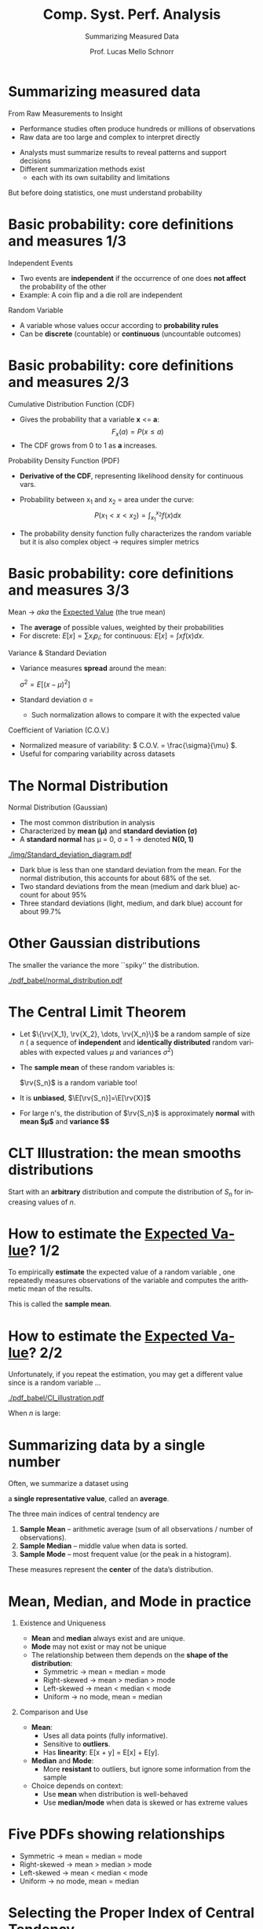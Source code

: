 # -*- coding: utf-8 -*-
# -*- mode: org -*-
#+startup: beamer overview indent
#+LANGUAGE: pt-br
#+TAGS: noexport(n)
#+EXPORT_EXCLUDE_TAGS: noexport
#+EXPORT_SELECT_TAGS: export

#+Title: Comp. Syst. Perf. Analysis
#+SubTitle: Summarizing Measured Data
#+Author: Prof. Lucas Mello Schnorr
#+Date: \copyleft

#+LaTeX_CLASS: beamer
#+LaTeX_CLASS_OPTIONS: [xcolor=dvipsnames,10pt]
#+OPTIONS: H:1 num:t toc:nil \n:nil @:t ::t |:t ^:t -:t f:t *:t <:t
#+LATEX_HEADER: \input{org-babel.tex}

* Summarizing measured data

From Raw Measurements to Insight

- Performance studies often produce hundreds or millions of observations
- Raw data are too large and complex to interpret directly

#+latex: \vfill\pause

- Analysts must summarize results to reveal patterns and support decisions
- Different summarization methods exist
  - each with its own suitability and limitations

#+latex: \vfill\pause

But before doing statistics, one must understand probability

* Basic probability: core definitions and measures 1/3

Independent Events
- Two events are *independent* if the occurrence of one does *not affect* the probability of the other
- Example: A coin flip and a die roll are independent

#+latex: \pause\vfill

Random Variable
- A variable whose values occur according to *probability rules*
- Can be *discrete* (countable) or *continuous* (uncountable outcomes)

* Basic probability: core definitions and measures 2/3

Cumulative Distribution Function (CDF)
- Gives the probability that a variable *x* <= *a*:  
     \[
     F_x(a) = P(x \le a)
     \]
- The CDF grows from 0 to 1 as *a* increases.

#+latex: \pause\vfill

Probability Density Function (PDF)
- *Derivative of the CDF*, representing likelihood density for continuous vars.
- Probability between x_1 and x_2 = area under the curve:
     \[
     P(x_1 < x < x_2) = \int_{x_1}^{x_2} f(x)dx
     \]

- The probability density function fully characterizes the random
  variable but it is also complex object \to requires simpler metrics

* Basic probability: core definitions and measures 3/3

Mean \to /aka/ the _Expected Value_ (the true mean)
- The *average* of possible values, weighted by their probabilities
- For discrete: \( E[x] = \sum x_i p_i \);  @@latex: \linebreak @@
  for continuous: \( E[x] = \int x f(x) dx \).

#+latex: \pause\vfill

Variance & Standard Deviation
- Variance measures *spread* around the mean:
  
     \( \sigma^2 = E[(x - \mu)^2] \)
     
- Standard deviation \sigma = \sqrt{Variance}
  
  - Such normalization allows to compare it with the expected value
  
#+latex: \pause\vfill

Coefficient of Variation (C.O.V.)
- Normalized measure of variability:
  \( C.O.V. = \frac{\sigma}{\mu} \).  
- Useful for comparing variability across datasets

* The Normal Distribution

Normal Distribution (Gaussian)
   - The most common distribution in analysis
   - Characterized by *mean (µ)* and *standard deviation (σ)*
   - A *standard normal* has µ = 0, σ = 1 → denoted *N(0, 1)*

#+latex: \vfill\pause
   
#+attr_latex: :width .7\linewidth
[[./img/Standard_deviation_diagram.pdf]]

- Dark blue is less than one standard deviation from the mean. For the
  normal distribution, this accounts for about 68% of the set.
- Two standard deviations from the mean (medium and dark blue) account
  for about 95%
- Three standard deviations (light, medium, and dark blue) account for
  about 99.7%

* Other Gaussian distributions

The smaller the variance the more ``spiky'' the distribution.

#+begin_src R :results file output graphics :file "pdf_babel/normal_distribution.pdf" :exports none :width 6 :height 2.5 :session *R*
library(ggplot2)
library(ggthemes)
library(tidyverse)

xmin <- -5
xmax <- 5
ymin <- 0
ymax <- 1.5

dfnorm <- data.frame(mu = c(0, 0, 0, -2),
                     sigma2 = c(.1, 1, 5, .5))
dfnorm$label <- paste0("mu=", dfnorm$mu, ", sigma^2=", dfnorm$sigma2)

df <- data.frame(x = c(xmin, xmax), y = c(ymin, ymax))

p <- ggplot(data = df, aes(x = x, y = y)) +
  xlim(xmin, xmax) + ylim(ymin, ymax) +
  theme_classic() +
  guides(colour = guide_legend("")) +
  ylab("f(x)")

# Add the normal density functions
p + 
  stat_function(fun = dnorm, 
                args = list(mean = dfnorm[1, "mu"], sd = sqrt(dfnorm[1, "sigma2"])),
                aes(color = dfnorm[1, "label"])) +
  stat_function(fun = dnorm, 
                args = list(mean = dfnorm[2, "mu"], sd = sqrt(dfnorm[2, "sigma2"])),
                aes(color = dfnorm[2, "label"])) +
  stat_function(fun = dnorm, 
                args = list(mean = dfnorm[3, "mu"], sd = sqrt(dfnorm[3, "sigma2"])),
                aes(color = dfnorm[3, "label"])) +
  stat_function(fun = dnorm, 
                args = list(mean = dfnorm[4, "mu"], sd = sqrt(dfnorm[4, "sigma2"])),
                aes(color = dfnorm[4, "label"]))
#+end_src

#+RESULTS:
[[file:pdf_babel/normal_distribution.pdf]]

#+attr_latex: :width \linewidth
[[./pdf_babel/normal_distribution.pdf]]

* Why Normal Distribution Matters                                  :noexport:

- The sum of independent normal variables is also normal
- By the *Central Limit Theorem (CLT)* → The sum of many independent
  variables (from *any* distribution) tends to be *normally distributed*
- Hence, normality underpins most performance measurement and modeling.

* The Central Limit Theorem

- Let $\{\rv{X_1}, \rv{X_2}, \dots, \rv{X_n}\}$ be a random sample of size
  $n$ (\ie a sequence of *independent* and *identically distributed*
  random variables with expected values $\mu$ and variances $\sigma^2$)
- The *sample mean* of these random variables is:
  #+BEGIN_EXPORT latex
  \begin{equation*}
  \rv{S_n} =  \frac{1}{n} (\rv{X_1} + \dots + \rv{X_n})
  \end{equation*}
  #+END_EXPORT
  $\rv{S_n}$ is a random variable too!
- It is *unbiased*, \ie $\E[\rv{S_n}]=\E[\rv{X}]$
- For large n's, the distribution of $\rv{S_n}$ is approximately
  *normal* with *mean $\mu$* and *variance $\frac{\sigma^2}{n}$*
  #+BEGIN_EXPORT latex
  \begin{equation*}
  \rv{S_n} \xrightarrow[n\to\infty]{} \N\left(\mu,\frac{\sigma^2}{n}\right)
  \end{equation*}
  #+END_EXPORT

* CLT Illustration: the mean smooths distributions
#+begin_src R :results file output graphics :file "pdf_babel/CLT_illustration.pdf" :exports none :width 9 :height 6 :session
library(ggplot2)
library(ggthemes)

triangle <- function(n=10) {
  sqrt(runif(n)) 
}

broken <- function(n=10) {
  x=runif(n);
  x/(1-x);
}

broken_mid <- function(n=10) {
  x=(runif(n)+runif(n))/2;
  x/(1-x);
}


generate <- function(n=50000,N=c(1,2,5,10,15,20,30,100), law=c("unif","binom","triangle")) {
  df=data.frame();
  for(l in law) {
    for(p in N) {
      X=rep.int(0,n);
      for(i in 1:p) {
        X = X + switch(l, unif = runif(n),
                          binom = rbinom(n,1,.5), 
                          exp=rexp(n,rate = 2), 
                          norm=rnorm(n,mean = .5),
                          triangle=triangle(n)-1/6,
                          broken=broken(n),
                          broken_mid=broken_mid(n));
      }
      X = X/p;
      df=rbind(df,data.frame(N=p,SN=X,law=l));
    }
  } 
  df;
}
d=generate()
ggplot(data=d,aes(x=SN)) + geom_density(aes(y = ..density..)) + 
     facet_grid(law~N) + theme_classic() + xlab("") + 
     scale_x_continuous(breaks=c(0,.5,1))
#+end_src

#+RESULTS:
[[file:pdf_babel/CLT_illustration.pdf]]

  
Start with an *arbitrary* distribution and compute the distribution of
$S_n$ for increasing values of $n$.
#+BEGIN_CENTER
#+LaTeX: \includegraphics<1>[width=.8\linewidth]{pdf_babel/CLT_illustration.pdf}
#+END_CENTER

* How to estimate the _Expected Value_? 1/2

To empirically *estimate* the expected value of a random variable
\rv{X}, one repeatedly measures observations of the variable and
computes the arithmetic mean of the results. \bigskip

This is called the *sample mean*.

* How to estimate the _Expected Value_? 2/2

Unfortunately, if you repeat the estimation, you may get a different
value since \rv{X} is a random variable \dots

#+begin_src R :results output graphics :file pdf_babel/CI_illustration.pdf :exports none :width 5 :height 3 :session
library(tidyverse)
set.seed(14)
mu = 500
N = 30
n = 40
X = 0
for (i in 1:N) {
    X = X + mu + runif(n, min = -1, max = 1) # Hence var=1/3
}
# so sigma_n = sqrt(1/3)/sqrt(N)
ci = 2*sqrt(1/3)/sqrt(N);

X = X/N

# length(X[X >= 1775.5 & X <= 1776.6])/length(X)

df = data.frame(x = X, y = seq(1:length(X)))
df$valid = 1
df[abs(df$x - mu) > ci, ]$valid = 0
ggplot(df, aes(x = x, y = y, color = factor(valid))) + geom_point() + 
    geom_errorbarh(aes(xmax = x - ci, xmin = x + ci)) + 
    geom_vline(xintercept = mu) + 
    theme_classic() + guides(colour = guide_legend("")) +
    xlim(mu-3*ci,mu+3*ci) + 
    ylab("Trial #") + xlab("Observation: sample mean with \nconfidence interval") +
    coord_flip() + ggtitle(paste(n," observations of the mean of ",N," samples"))
#+end_src

#+RESULTS:
[[file:pdf_babel/CI_illustration.pdf]]

#+attr_latex: :width .7\linewidth
[[./pdf_babel/CI_illustration.pdf]]

When $n$ is large:
#+BEGIN_EXPORT latex
\begin{center}
  \scalebox{.9}{$\displaystyle
  P\left(\mu\in
    \left[\rv{S_n}-2\frac{\sigma}{\sqrt{n}},\rv{S_n}+2\frac{\sigma}{\sqrt{n}}\right]\right)
  = P\left(\rv{S_n}\in
    \left[\mu-2\frac{\sigma}{\sqrt{n}},\mu+2\frac{\sigma}{\sqrt{n}}\right]\right)
  \approx  95\%$}
\end{center}
\uncover<2>{There is 95\% of chance that the \alert{true mean} lies
  within 2$\frac{\sigma}{\sqrt{n}}$ of the \alert{sample mean}.}
#+END_EXPORT

* Summarizing data by a single number

Often, we summarize a dataset using

a *single representative value*, called an *average*.

#+latex: \vfill\pause

The three main indices of central tendency are
1. **Sample Mean** – arithmetic average @@latex: \linebreak@@(sum of all observations / number of 
   observations).
2. **Sample Median** – middle value when data is sorted.
3. **Sample Mode** – most frequent value (or the peak in a histogram).

#+latex: \vfill

These measures represent the *center* of the data’s distribution.

* Mean, Median, and Mode in practice
** Existence and Uniqueness
- **Mean** and **median** always exist and are unique.
- **Mode** may not exist or may not be unique
- The relationship between them depends on the **shape of the distribution**:
  - Symmetric → mean = median = mode
  - Right-skewed → mean > median > mode
  - Left-skewed → mean < median < mode
  - Uniform → no mode, mean = median

#+latex: \pause
** Comparison and Use
- **Mean**:
  - Uses all data points (fully informative).
  - Sensitive to *outliers*.
  - Has *linearity*: E[x + y] = E[x] + E[y].
- **Median** and **Mode**:
  - More *resistant* to outliers, but ignore some information from the sample
- Choice depends on context:
  - Use **mean** when distribution is well-behaved
  - Use **median/mode** when data is skewed or has extreme values
    
* Five PDFs showing relationships

#+attr_latex: :width .3\linewidth :center nil
[[./img/pdf-a.png]]
#+attr_latex: :width .3\linewidth :center nil
[[./img/pdf-b.png]]
#+attr_latex: :width .3\linewidth :center nil
[[./img/pdf-c.png]]
#+attr_latex: :width .3\linewidth :center nil
[[./img/pdf-d.png]]
#+attr_latex: :width .3\linewidth :center nil
[[./img/pdf-e.png]]

  - Symmetric → mean = median = mode
  - Right-skewed → mean > median > mode
  - Left-skewed → mean < median < mode
  - Uniform → no mode, mean = median

* Selecting the Proper Index of Central Tendency
Avoiding Common Mistakes
- Inexperienced analysts often use the **mean** by default
  - even when it’s not appropriate (wrong)
- The correct choice depends on:
  1. **Type of variable**
  2. **Meaning of the total**
  3. **Shape (skewness) of the distribution**

#+latex: \vfill\pause
     
Guidelines
- If the variable is **categorical** → use **Mode**  
- If the **total** of observations is meaningful → use **Mean**  
- If total is **not** meaningful:
  - If **symmetrical**, any of mean/median/mode is fine.
  - If **skewed**, use **Median** (more typical observation).

#+latex: \vfill\pause

Examples
- Most Used Resource → Mode  
- Interarrival Time → Mean  
- Load on a Computer → Median  
- Average Configuration → Median of devices, memory, processors
  
* Common misuses of means

- Using Mean of Significantly Different Values
- Using Mean without Regard to the Skewness of Distribution
- Multiplying Means To Get the Mean of a Product
  - The mean of a product of _two random variables_ equals the product of their means *only if they are independent*.
    - Mathematically:  @@latex:\linebreak@@
      E(xy) = E(x)E(y)  ⟺  x and y are independent
    - If x and y are correlated:   @@latex:\linebreak@@
      E(xy) ≠ E(x)E(y)
  - On a timesharing system, the total number of users and the number
    of subprocesses for each user are monitored. The average number of
    users is 23. The average number of subprocesses per user is 2.
    What is the average number of subprocesses?
    
- Taking a Mean of a Ratio with Different Bases \to Ratio Games

* Summarizing variability: it matters a lot

- Summarizing data by a single number, such as the mean, is rarely enough
- Always include a measure of variability in any data summary

#+latex: \vfill\pause

- Two systems with the same mean can behave very differently:
  - (a): Response time is consistently close to the mean (low variability)
  - (b): Response time fluctuates widely (high variability).
- Even if both have a mean of 2 seconds,
  - (a): predictable and stable; (b): unpredictable and unreliable

#+attr_latex: :width .6\linewidth
[[./img/low-high-variability.png]]

#+latex: \pause

- Preferred low variability \to stability often matters more than avg perf

* Indices of dispersion

- Variability in data can be summarized using different measures
- Common indices of dispersion include:
  - Range (min and max values)
  - Variance or Standard Deviation
  - 10th and 90th Percentiles
  - Semi-Interquartile Range (SIQR)
  - Mean Absolute Deviation (MAD)
- Each index captures spread differently and has its own advantages

* Details on dispersion indices 1/2
** Range

- Range = Maximum -- Minimum
- Easy to compute but highly sensitive to outliers
- Not useful if the variable is unbounded, since extreme values can distort it
- Only meaningful when the variable is known to have natural bounds

#+latex: \pause
** Variance and Standard Deviation

- Variance (s²) measures average squared deviation from the mean:
  s^2 = Σ(xᵢ - x̄)^2 / (n - 1)
- Standard deviation (s) is the square root of variance, expressed in the same units as the data
  - Preferred over variance for interpretability
- Coefficient of Variation (C.O.V.)
  C.O.V. = s / x̄
  - Compares variability across scales
  - Example: C.O.V. = 0.2 is small; C.O.V. = 5 is large

* Details on dispersion indices 2/2
** Percentiles and Quantiles

- Percentiles divide the data distribution into 100 equal parts
- Quantiles express percentiles as fractions (ex: 90th percentile)
- Deciles: data at every 10%; Quartiles divide into four parts
  - Interquartile Range (IQR) = Q3 - Q1
  - Semi-Interquartile Range (SIQR) = (Q3 - Q1) / 2
- SIQR is robust to outliers and suited for skewed distributions

#+latex: \pause
** Mean Absolute Deviation (MAD)

- MAD = Average of absolute deviations from the mean
- Simpler to compute than standard deviation (no squaring or square roots)
- Less affected by outliers than variance

** Sample MAD                                                      :B_block:
:PROPERTIES:
:BEAMER_col: 0.45
:BEAMER_env: block
:END:
#+begin_export latex
\[
\mathrm{MAD} = \frac{1}{n} \sum_{i=1}^{n} \left| x_i - \bar{x} \right|
\]
#+end_export

** Population MAD                                                  :B_block:
:PROPERTIES:
:BEAMER_col: 0.45
:BEAMER_env: block
:END:
#+begin_export latex
\[
\mathrm{MAD} = \frac{1}{N} \sum_{i=1}^{N} \left| x_i - \mu \right|
\]
#+end_export

* Choosing the right dispersion index

- Range: Useful only for bounded variables
- Variance / Standard Deviation: Common, but affected by outliers
- Mean Absolute Deviation: Simple and moderately robust
- Semi-Interquartile Range: Highly resistant to outliers, ideal with median
- Use SIQR when there is a skewed distribution and the median is used as the central tendency
- For categorical data, specify dispersion by listing the top categories covering a given percentile (e.g., top 90%)

* Example of Percentiles and SIQR

#+begin_src R :results file output graphics :file pdf_babel/sequence_plot.pdf :exports none :width 6 :height 3 :session *R*
options(crayon.enabled=FALSE)
suppressMessages(library(tidyverse))
set.seed(123)
Y=rnorm(32, mean = 10, sd = 2)
tibble(Y=Y) |>
  mutate(X = 1:n()) -> df.l
df.l |>
  ggplot(aes(x=X, y=Y)) +
  geom_line(alpha=.2) +
  geom_point() +
  ylim(0, NA) +
  ylab("Value") +
  xlab("Order") +
  ggtitle("Sequence Plot") +
  theme_bw(base_size = 16) +
  theme(
      legend.title = element_blank(),
      plot.margin = unit(c(0, 0, 0, 0), "cm"),
      legend.spacing = unit(1, "mm"),
      legend.position = "right",
      legend.justification = "left",
      legend.box.spacing = unit(0, "pt"),
      legend.box.margin = margin(0, 0, 0, 0),
      axis.text.x = element_text(angle=45, vjust=1, hjust=1)    
  )  
#+end_src

#+RESULTS:
[[file:pdf_babel/sequence_plot.pdf]]

#+attr_latex: :width .6\linewidth
[[./pdf_babel/sequence_plot.pdf]]

#+begin_src R :results output :session *R* :exports none :noweb yes :colnames yes

#+end_src

- Given src_R[:exports results :results value :session]{length(Y)}  CPU time observations:
  - 10th percentile = src_R[:exports both :results value :session]{quantile(Y, 0.10)} 
  - 90th percentile = src_R[:exports both :results value :session]{quantile(Y, 0.90)} 
  - Q1 = src_R[:exports both :results value :session]{quantile(Y, 0.25)}
  - Median (Q2) = src_R[:exports both :results value :session]{quantile(Y, 0.50)}
  - Q3 = src_R[:exports both :results value :session]{quantile(Y, 0.75)}
- Interquartile Range @@latex:\linebreak@@ src_R[:exports both :results value :session]{quantile(Y, 0.75)-quantile(Y, 0.25)}
- Semi-Interquartile Range (SIQR) @@latex:\linebreak@@ src_R[:exports both :results value :session]{(quantile(Y, 0.75)-quantile(Y, 0.25))/2}

* References

#+latex: {\small
- Chapter 12. Jain, Raj. The art of computer systems performance
  analysis: techniques for experimental design, measurement,
  simulation, and modeling. New York: John Wiley,
  c1991. ISBN 0471503363.
- SMPE. Arnaud Legrand and Jean-Marc Vincent.
#+latex: }
